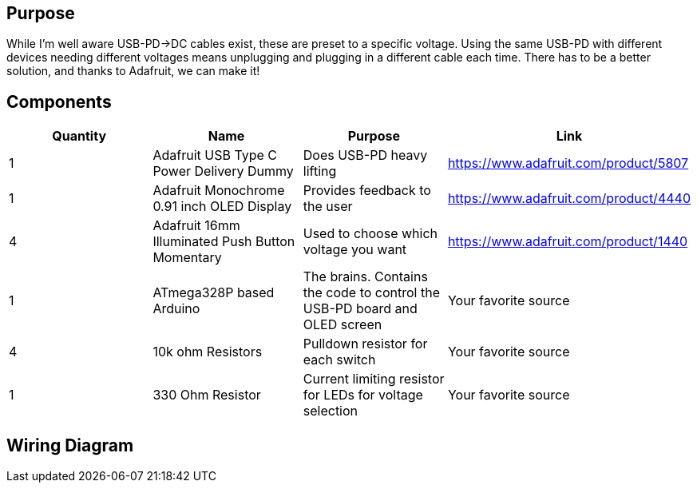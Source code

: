 ## Purpose
While I'm well aware USB-PD->DC cables exist, these are preset to a specific voltage. Using the same USB-PD with different devices needing different voltages means unplugging and plugging in a different cable each time. There has to be a better solution, and thanks to Adafruit, we can make it!


## Components
[cols=4*,options=header]
|===
| Quantity
| Name
| Purpose
| Link
| 1
| Adafruit USB Type C Power Delivery Dummy
| Does USB-PD heavy lifting
| https://www.adafruit.com/product/5807
| 1
| Adafruit Monochrome 0.91 inch OLED Display
| Provides feedback to the user
| https://www.adafruit.com/product/4440
| 4
| Adafruit 16mm Illuminated Push Button Momentary
| Used to choose which voltage you want
| https://www.adafruit.com/product/1440
| 1
| ATmega328P based Arduino
| The brains. Contains the code to control the USB-PD board and OLED screen
| Your favorite source
| 4
| 10k ohm Resistors
| Pulldown resistor for each switch
| Your favorite source
| 1
| 330 Ohm Resistor
| Current limiting resistor for LEDs for voltage selection
| Your favorite source
|===

## Wiring Diagram
